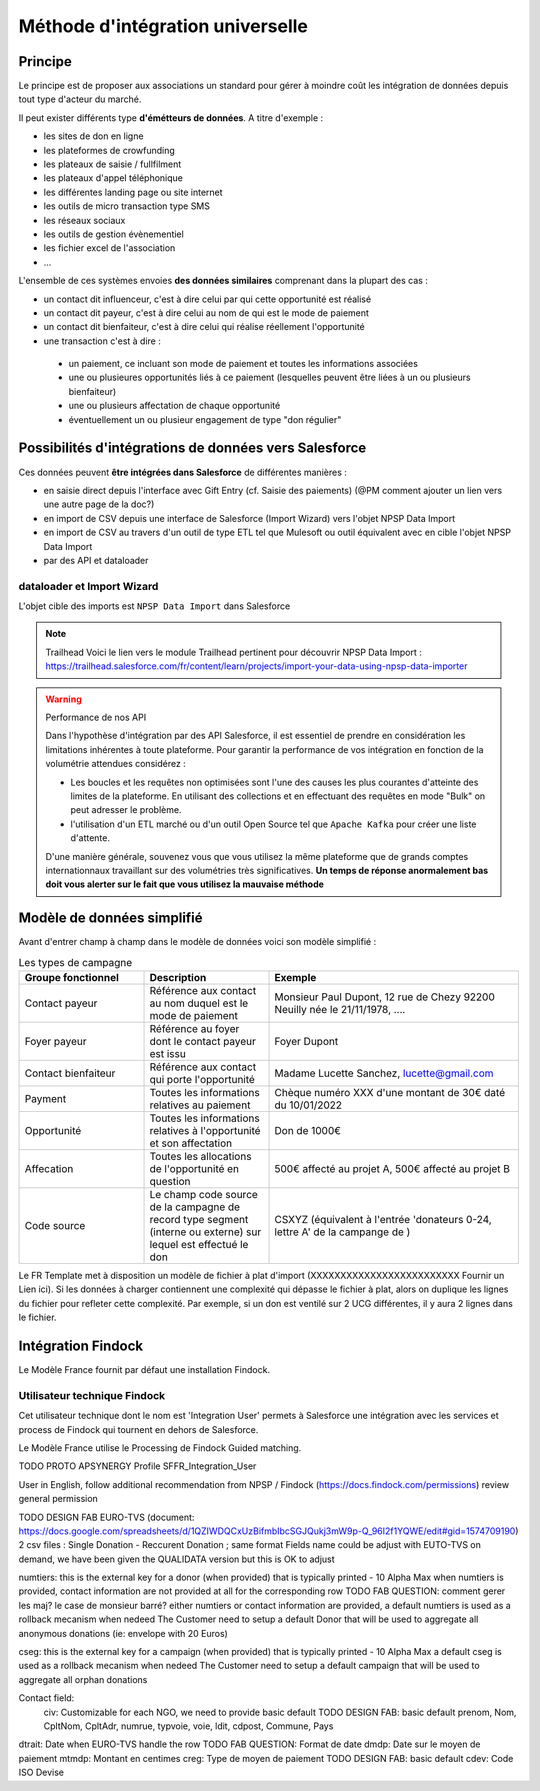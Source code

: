Méthode d'intégration universelle
=====================================

Principe
---------
Le principe est de proposer aux associations un standard pour gérer à moindre coût les intégration de données depuis tout type d'acteur du marché. 

Il peut exister différents type **d'émétteurs de données**. A titre d'exemple : 

*   les sites de don en ligne 
*   les plateformes de crowfunding 
*   les plateaux de saisie / fullfilment 
*   les plateaux d'appel téléphonique
*   les différentes landing page ou site internet 
*   les outils de micro transaction type SMS
*   les réseaux sociaux 
*   les outils de gestion évènementiel 
*   les fichier excel de l'association 
*   ...

L'ensemble de ces systèmes envoies **des données similaires** comprenant dans la plupart des cas : 

- un contact dit influenceur, c'est à dire celui par qui cette opportunité est réalisé
- un contact dit payeur, c'est à dire celui au nom de qui est le mode de paiement 
- un contact dit bienfaiteur, c'est à dire celui qui réalise réellement l'opportunité 
- une transaction c'est à dire : 
  
 * un paiement, ce incluant son mode de paiement et toutes les informations associées
 * une ou plusieures opportunités liés à ce paiement (lesquelles peuvent être liées à un ou plusieurs bienfaiteur)
 * une ou plusieurs affectation de chaque opportunité
 * éventuellement un ou plusieur engagement de type "don régulier"

Possibilités d'intégrations de données vers Salesforce
-----------------------------------------------------------------

Ces données peuvent **être intégrées dans Salesforce** de différentes manières : 

*  en saisie direct depuis l'interface avec Gift Entry (cf. Saisie des paiements) (@PM comment ajouter un lien vers une autre page de la doc?)
*  en import de CSV depuis une interface de Salesforce (Import Wizard) vers l'objet NPSP Data Import
*  en import de CSV au travers d'un outil de type ETL tel que Mulesoft ou outil équivalent avec en cible l'objet NPSP Data Import
*  par des API et dataloader

dataloader et Import Wizard
~~~~~~~~~~~~~~~~~~~~~~~~~~~~~~~~~

L'objet cible des imports est ``NPSP Data Import`` dans Salesforce

.. note:: Trailhead
  Voici le lien vers le module Trailhead pertinent pour découvrir NPSP Data Import : https://trailhead.salesforce.com/fr/content/learn/projects/import-your-data-using-npsp-data-importer





.. warning:: Performance de nos API
    
    Dans l'hypothèse d'intégration par des API Salesforce, il est essentiel de prendre en considération les limitations inhérentes à toute plateforme. 
    Pour garantir la performance de vos intégration en fonction de la volumétrie attendues considérez :

    * Les boucles et les requêtes non optimisées sont l'une des causes les plus courantes d'atteinte des limites de la plateforme. En utilisant des collections et en effectuant des requêtes en mode "Bulk" on peut adresser le problème.
    * l'utilisation d'un ETL marché ou d'un outil Open Source tel que ``Apache Kafka`` pour créer une liste d'attente.

    D'une manière générale, souvenez vous que vous utilisez la même plateforme que de grands comptes internationnaux travaillant sur des volumétries très significatives. 
    **Un temps de réponse anormalement bas doit vous alerter sur le fait que vous utilisez la mauvaise méthode**

Modèle de données simplifié
------------------------------

Avant d'entrer champ à champ dans le modèle de données voici son modèle simplifié : 

.. list-table:: Les types de campagne
    :widths:  10 10 20
    :header-rows: 1 

    * - Groupe fonctionnel 
      - Description 
      - Exemple
    * - Contact payeur
      - Référence aux contact au nom duquel est le mode de paiement 
      - Monsieur Paul Dupont, 12 rue de Chezy 92200 Neuilly née le 21/11/1978, ....
    * - Foyer payeur 
      - Référence au foyer dont le contact payeur est issu
      - Foyer Dupont
    * - Contact bienfaiteur
      - Référence aux contact qui porte l'opportunité
      - Madame Lucette Sanchez, lucette@gmail.com
    * - Payment
      - Toutes les informations relatives au paiement 
      - Chèque numéro XXX d'une montant de 30€ daté du 10/01/2022 
    * - Opportunité
      - Toutes les informations relatives à l'opportunité et son affectation
      - Don de 1000€
    * - Affecation 
      - Toutes les allocations de l'opportunité en question
      - 500€ affecté au projet A, 500€ affecté au projet B 
    * - Code source  
      - Le champ code source de la campagne de record type segment (interne ou externe) sur lequel est effectué le don
      - CSXYZ (équivalent à l'entrée 'donateurs 0-24, lettre A' de la campange de )




Le FR Template met à disposition un modèle de fichier à plat d'import (XXXXXXXXXXXXXXXXXXXXXXXXX Fournir un Lien ici). Si les données à charger contiennent une complexité qui dépasse le fichier à plat, alors
on duplique les lignes du fichier pour refleter cette complexité. Par exemple, si un don est ventilé sur 2 UCG différentes, il y aura 2 lignes dans le fichier.

Intégration Findock
------------------------------

Le Modèle France fournit par défaut une installation Findock. 

Utilisateur technique Findock
~~~~~~~~~~~~~~~~~~~~~~~~~~~~~~~~

Cet utilisateur technique dont le nom est 'Integration User' permets à Salesforce une intégration avec les services et process de Findock qui tournent en dehors de Salesforce.

Le Modèle France utilise le Processing de Findock Guided matching.

TODO PROTO APSYNERGY Profile SFFR_Integration_User

User in English, follow additional recommendation from NPSP / Findock (https://docs.findock.com/permissions) review general permission


TODO DESIGN FAB EURO-TVS (document: https://docs.google.com/spreadsheets/d/1QZIWDQCxUzBifmbIbcSGJQukj3mW9p-Q_96I2f1YQWE/edit#gid=1574709190)
2 csv files : Single Donation - Reccurent Donation ; same format
Fields name could be adjust with EUTO-TVS on demand, we have been given the QUALIDATA version but this is OK to adjust

numtiers: this is the external key for a donor (when provided) that is typically printed - 10 Alpha Max
when numtiers is provided, contact information are not provided at all for the corresponding row
TODO FAB QUESTION: comment gerer les maj? le case de monsieur barré?
either numtiers or contact information are provided, a default numtiers is used as a rollback mecanism when nedeed
The Customer need to setup a default Donor that will be used to aggregate all anonymous donations (ie: envelope with 20 Euros)

cseg: this is the external key for a campaign (when provided) that is typically printed - 10 Alpha Max
a default cseg is used as a rollback mecanism when nedeed
The Customer need to setup a default campaign that will be used to aggregate all orphan donations

Contact field:
  civ: Customizable for each NGO, we need to provide basic default
  TODO DESIGN FAB: basic default
  prenom, Nom, CpltNom, CpltAdr, numrue, typvoie, voie, ldit, cdpost, Commune, Pays

dtrait: Date when EURO-TVS handle the row
TODO FAB QUESTION: Format de date
dmdp: Date sur le moyen de paiement
mtmdp: Montant en centimes
creg: Type de moyen de paiement
TODO DESIGN FAB: basic default
cdev: Code ISO Devise

